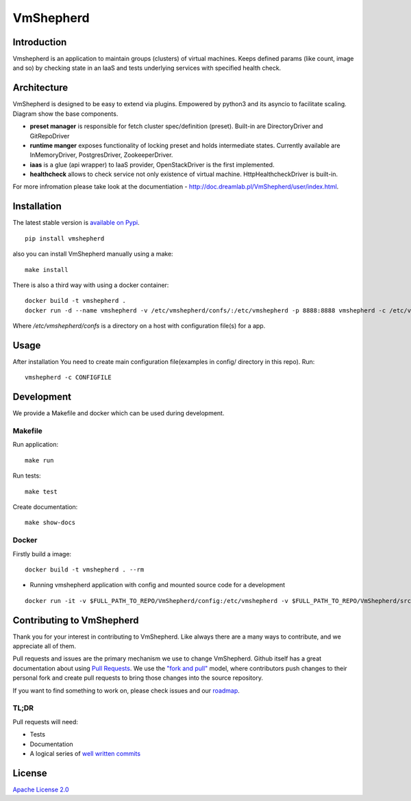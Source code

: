 VmShepherd
==========


Introduction
------------

Vmshepherd is an application to maintain groups (clusters) of virtual machines. Keeps defined params (like count, image and so) by checking state in an IaaS and tests underlying services with specified health check.


Architecture
------------

VmShepherd is designed to be easy to extend via plugins. Empowered by python3 and its asyncio to facilitate scaling. Diagram show the base components.

.. image:: https://user-images.githubusercontent.com/670887/41005281-1f5dfb08-691d-11e8-8221-f48f7acfc3a7.png

- **preset manager** is responsible for fetch cluster spec/definition (preset). Built-in are DirectoryDriver and GitRepoDriver
- **runtime manger** exposes functionality of locking preset and holds intermediate states. Currently available are InMemoryDriver, PostgresDriver, ZookeeperDriver.
- **iaas** is a glue (api wrapper) to IaaS provider, OpenStackDriver is the first implemented.
- **healthcheck** allows to check service not only existence of virtual machine. HttpHealthcheckDriver is built-in.


For more infromation please take look at the documentiation - `http://doc.dreamlab.pl/VmShepherd/user/index.html <http://doc.dreamlab.pl/VmShepherd/user/index.html>`_.


Installation
--------------
The latest stable version is `available on Pypi <https://pypi.org/project/vmshepherd/>`_.

::

  pip install vmshepherd

also you can install VmShepherd manually using a make:

::

  make install

There is also a third way with using a docker container:

::

  docker build -t vmshepherd .
  docker run -d --name vmshepherd -v /etc/vmshepherd/confs/:/etc/vmshepherd -p 8888:8888 vmshepherd -c /etc/vmshepherd/settings.yaml

Where `/etc/vmshepherd/confs` is a directory on a host with configuration file(s) for a app.

Usage
-----

After installation You need to create main configuration file(examples in config/ directory in this repo).
Run:

::

   vmshepherd -c CONFIGFILE


Development
-----------

We provide a Makefile and docker which can be used during development.

Makefile
..........

Run application:

::

   make run

Run tests:

::

   make test

Create documentation:

::

   make show-docs


Docker
.............

Firstly build a image:

::

 docker build -t vmshepherd . --rm

* Running vmshepherd application with config and mounted source code for a development

::

  docker run -it -v $FULL_PATH_TO_REPO/VmShepherd/config:/etc/vmshepherd -v $FULL_PATH_TO_REPO/VmShepherd/src:/root/src vmshepherd -c /etc/vmshepherd/settings.example.yaml


Contributing to VmShepherd
----------------------------

Thank you for your interest in contributing to VmShepherd. Like always there are a many ways to contribute, and we appreciate all of them.

Pull requests and issues are the primary mechanism we use to change VmShepherd. Github itself has a great documentation
about using `Pull Requests <https://help.github.com/articles/about-pull-requests/>`_. We use the
`"fork and pull" <https://help.github.com/articles/about-collaborative-development-models/>`_ model,
where contributors push changes to their personal fork and create pull requests to bring those changes into the source repository.

If you want to find something to work on, please check issues and our `roadmap <https://github.com/DreamLab/VmShepherd/projects/1>`_.


TL;DR
.......

Pull requests will need:

* Tests

* Documentation

* A logical series of `well written commits <https://github.com/alphagov/styleguides/blob/master/git.md>`_


License
-------

`Apache License 2.0 <LICENSE>`_
